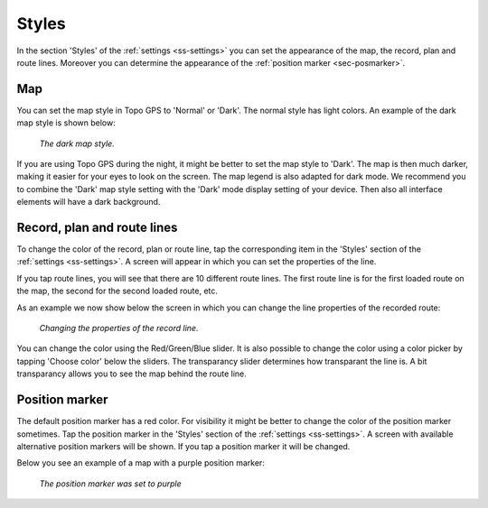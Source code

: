 .. _sec-settings-styles:

Styles
======
In the section 'Styles' of the :ref:`settings <ss-settings>` you can set the appearance of the map, the record, plan and route lines. Moreover you can determine the appearance of the :ref:`position marker <sec-posmarker>`.

Map
~~~
You can set the map style in Topo GPS to 'Normal' or 'Dark'. The normal style has light colors. An example of the dark map style is shown below:

.. figure:: ../_static/map_dark.jpg
   :height: 568px
   :width: 320px
   :alt: Dark map Topo GPS
   
   *The dark map style.*

If you are using Topo GPS during the night, it might be better to set the map style to 'Dark'. The map is then much darker, making it easier for your eyes to look on the screen. The map legend is also adapted for dark mode. We recommend you to combine the 'Dark' map style setting with the 'Dark' mode display setting of your device. Then also all interface elements will have a dark background.


Record, plan and route lines
~~~~~~~~~~~~~~~~~~~~~~~~~~~~
To change the color of the record, plan or route line, tap the corresponding item in the 'Styles' section of the :ref:`settings <ss-settings>`.
A screen will appear in which you can set the properties of the line. 

If you tap route lines, you will see that there are 10 different route lines. The first route line is for the first loaded route on the map, the second for the second loaded route, etc. 

As an example we now show below the screen in which you can change the line properties of the recorded route:

.. figure:: ../_static/settings-recordline.jpg
   :height: 568px
   :width: 320px
   :alt: Position marker Topo GPS
   
   *Changing the properties of the record line.*

You can change the color using the Red/Green/Blue slider. It is also possible to change the color using a color picker by tapping 'Choose color' below the sliders. The transparancy slider determines how transparant the line is. A bit transparancy allows you to see the map behind the route line.


.. _ss-settings-posmarker:

Position marker
~~~~~~~~~~~~~~~
The default position marker has a red color. For visibility it might be better to change the color of the position marker sometimes. Tap the position marker in the 'Styles' section of the :ref:`settings <ss-settings>`. A screen with available alternative position markers will be shown. If you tap a position marker it will be changed. 

Below you see an example of a map with a purple position marker:

.. figure:: ../_static/settings-posmarker.jpg
   :height: 568px
   :width: 320px
   :alt: Position marker Topo GPS

   *The position marker was set to purple*

